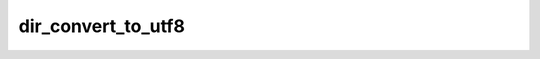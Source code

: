 ===================
dir_convert_to_utf8
===================


.. php:function:: dir_convert_to_utf8( $absoluteSystemPaths, $validExtensions)
	
		.. rst-class:: phpdoc-description
		
			| Converte todos os arquivos alvo para o encode **UTF-8**.
			
			| Se algum diretório for alvo desta ação, todos os seus arquivos filhos (incluindo subdiretórios)
			| serão também convertidos.
			| Ocorrendo qualquer falha durante o processamento das conversões, o processamento parará imediatamente.
			
		
		
		:Parameters:
			- ‹ array › **$absoluteSystemPaths** |br|
			  Caminhos para os recursos que serão convertidos.
			  Podem ser apontados diretórios ou arquivos.
			- ‹ array › **$validExtensions** |br|
			  Coleção de extenções válidas para executar a conversão.

		
		:Returns: ‹ bool ›|br|
			  Retornará ``true`` se TODOS os recursos indicados em ``$absoluteSystemPaths``
			  existirem e forem corretamente convertidos.